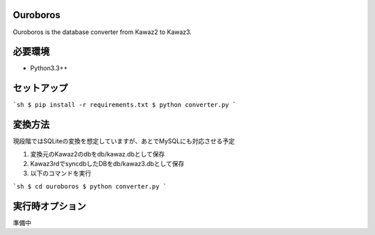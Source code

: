 Ouroboros
==============

Ouroboros is the database converter from Kawaz2 to Kawaz3.

必要環境
===================

- Python3.3++

セットアップ
====================

```sh
$ pip install -r requirements.txt
$ python converter.py
```

変換方法
====================

現段階ではSQLiteの変換を想定していますが、あとでMySQLにも対応させる予定

1. 変換元のKawaz2のdbをdb/kawaz.dbとして保存
2. Kawaz3rdでsyncdbしたDBをdb/kawaz3.dbとして保存
3. 以下のコマンドを実行

```sh
$ cd ouroboros
$ python converter.py
```

実行時オプション
======================


準備中